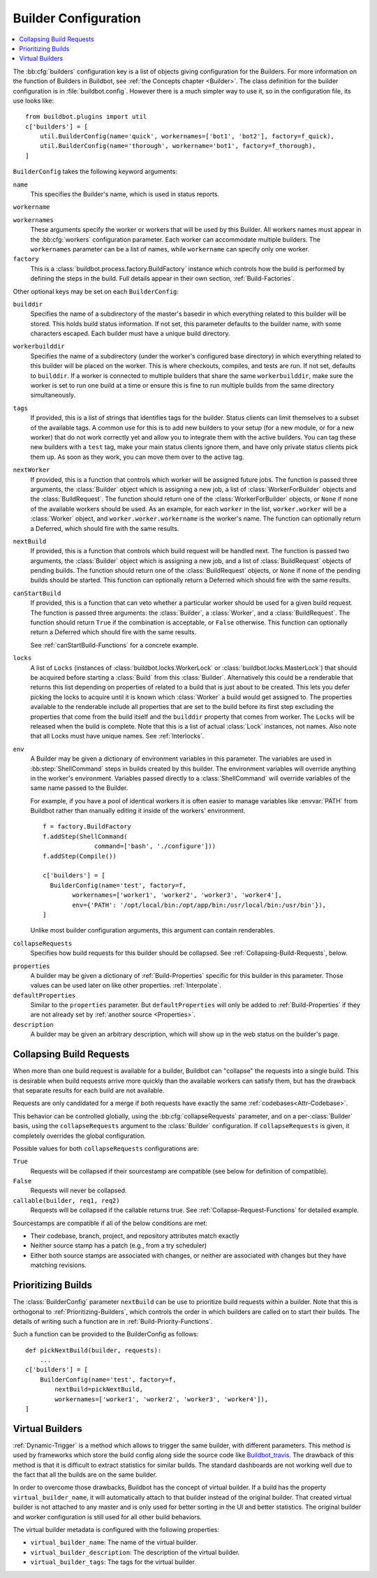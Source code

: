 .. -*- rst -*-

.. bb:cfg:: builders

.. _Builder-Configuration:

Builder Configuration
---------------------

.. contents::
    :depth: 1
    :local:

The :bb:cfg:`builders` configuration key is a list of objects giving configuration for the Builders.
For more information on the function of Builders in Buildbot, see :ref:`the Concepts chapter <Builder>`.
The class definition for the builder configuration is in :file:`buildbot.config`.
However there is a much simpler way to use it, so in the configuration file, its use looks like::

    from buildbot.plugins import util
    c['builders'] = [
        util.BuilderConfig(name='quick', workernames=['bot1', 'bot2'], factory=f_quick),
        util.BuilderConfig(name='thorough', workername='bot1', factory=f_thorough),
    ]

``BuilderConfig`` takes the following keyword arguments:

``name``
    This specifies the Builder's name, which is used in status reports.

``workername``

``workernames``
    These arguments specify the worker or workers that will be used by this Builder.
    All workers names must appear in the :bb:cfg:`workers` configuration parameter.
    Each worker can accommodate multiple builders.
    The ``workernames`` parameter can be a list of names, while ``workername`` can specify only one worker.

``factory``
    This is a :class:`buildbot.process.factory.BuildFactory` instance which controls how the build is performed by defining the steps in the build.
    Full details appear in their own section, :ref:`Build-Factories`.

Other optional keys may be set on each ``BuilderConfig``:

``builddir``
    Specifies the name of a subdirectory of the master's basedir in which everything related to this builder will be stored.
    This holds build status information.
    If not set, this parameter defaults to the builder name, with some characters escaped.
    Each builder must have a unique build directory.

``workerbuilddir``
    Specifies the name of a subdirectory (under the worker's configured base directory) in which everything related to this builder will be placed on the worker.
    This is where checkouts, compiles, and tests are run.
    If not set, defaults to ``builddir``.
    If a worker is connected to multiple builders that share the same ``workerbuilddir``, make sure the worker is set to run one build at a time or ensure this is fine to run multiple builds from the same directory simultaneously.

``tags``
    If provided, this is a list of strings that identifies tags for the builder.
    Status clients can limit themselves to a subset of the available tags.
    A common use for this is to add new builders to your setup (for a new module, or for a new worker) that do not work correctly yet and allow you to integrate them with the active builders.
    You can tag these new builders with a ``test`` tag, make your main status clients ignore them, and have only private status clients pick them up.
    As soon as they work, you can move them over to the active tag.

``nextWorker``
     If provided, this is a function that controls which worker will be assigned future jobs.
     The function is passed three arguments, the :class:`Builder` object which is assigning a new job, a list of :class:`WorkerForBuilder` objects and the :class:`BuildRequest`.
     The function should return one of the :class:`WorkerForBuilder` objects, or ``None`` if none of the available workers should be used.
     As an example, for each ``worker`` in the list, ``worker.worker`` will be a :class:`Worker` object, and ``worker.worker.workername`` is the worker's name.
     The function can optionally return a Deferred, which should fire with the same results.

``nextBuild``
    If provided, this is a function that controls which build request will be handled next.
    The function is passed two arguments, the :class:`Builder` object which is assigning a new job, and a list of :class:`BuildRequest` objects of pending builds.
    The function should return one of the :class:`BuildRequest` objects, or ``None`` if none of the pending builds should be started.
    This function can optionally return a Deferred which should fire with the same results.

``canStartBuild``
    If provided, this is a function that can veto whether a particular worker should be used for a given build request.
    The function is passed three arguments: the :class:`Builder`, a :class:`Worker`, and a :class:`BuildRequest`.
    The function should return ``True`` if the combination is acceptable, or ``False`` otherwise.
    This function can optionally return a Deferred which should fire with the same results.

    See :ref:`canStartBuild-Functions` for a concrete example.

``locks``
    A list of ``Locks`` (instances of :class:`buildbot.locks.WorkerLock` or :class:`buildbot.locks.MasterLock`) that should be acquired before starting a :class:`Build` from this :class:`Builder`.
    Alternatively this could be a renderable that returns this list depending on properties of related to a build that is just about to be created.
    This lets you defer picking the locks to acquire until it is known which :class:`Worker` a build would get assigned to.
    The properties available to the renderable include all properties that are set to the build before its first step excluding the properties that come from the build itself and the ``builddir`` property that comes from worker.
    The ``Locks`` will be released when the build is complete.
    Note that this is a list of actual :class:`Lock` instances, not names.
    Also note that all Locks must have unique names.
    See :ref:`Interlocks`.

``env``
    A Builder may be given a dictionary of environment variables in this parameter.
    The variables are used in :bb:step:`ShellCommand` steps in builds created by this builder.
    The environment variables will override anything in the worker's environment.
    Variables passed directly to a :class:`ShellCommand` will override variables of the same name passed to the Builder.

    For example, if you have a pool of identical workers it is often easier to manage variables like :envvar:`PATH` from Buildbot rather than manually editing it inside of the workers' environment.

    ::

        f = factory.BuildFactory
        f.addStep(ShellCommand(
                      command=['bash', './configure']))
        f.addStep(Compile())

        c['builders'] = [
          BuilderConfig(name='test', factory=f,
                workernames=['worker1', 'worker2', 'worker3', 'worker4'],
                env={'PATH': '/opt/local/bin:/opt/app/bin:/usr/local/bin:/usr/bin'}),
        ]

    Unlike most builder configuration arguments, this argument can contain renderables.

.. index:: Builds; merging

``collapseRequests``
    Specifies how build requests for this builder should be collapsed.
    See :ref:`Collapsing-Build-Requests`, below.

.. index:: Properties; builder

``properties``
    A builder may be given a dictionary of :ref:`Build-Properties` specific for this builder in this parameter.
    Those values can be used later on like other properties.
    :ref:`Interpolate`.

``defaultProperties``
    Similar to the ``properties`` parameter.
    But ``defaultProperties`` will only be added to :ref:`Build-Properties` if they are not already set by :ref:`another source <Properties>`.

``description``
    A builder may be given an arbitrary description, which will show up in the web status on the builder's page.

.. index:: Builds; merging

.. _Collapsing-Build-Requests:

Collapsing Build Requests
~~~~~~~~~~~~~~~~~~~~~~~~~

When more than one build request is available for a builder, Buildbot can "collapse" the requests into a single build.
This is desirable when build requests arrive more quickly than the available workers can satisfy them, but has the drawback that separate results for each build are not available.

Requests are only candidated for a merge if both requests have exactly the same :ref:`codebases<Attr-Codebase>`.

This behavior can be controlled globally, using the :bb:cfg:`collapseRequests` parameter, and on a per-:class:`Builder` basis, using the ``collapseRequests`` argument to the :class:`Builder` configuration.
If ``collapseRequests`` is given, it completely overrides the global configuration.

Possible values for both ``collapseRequests`` configurations are:

``True``
    Requests will be collapsed if their sourcestamp are compatible (see below for definition of compatible).

``False``
    Requests will never be collapsed.

``callable(builder, req1, req2)``
    Requests will be collapsed if the callable returns true.
    See :ref:`Collapse-Request-Functions` for detailed example.

Sourcestamps are compatible if all of the below conditions are met:

* Their codebase, branch, project, and repository attributes match exactly
* Neither source stamp has a patch (e.g., from a try scheduler)
* Either both source stamps are associated with changes, or neither are associated with changes but they have matching revisions.

.. index:: Builds; priority

.. _Prioritizing-Builds:

Prioritizing Builds
~~~~~~~~~~~~~~~~~~~

The :class:`BuilderConfig` parameter ``nextBuild`` can be use to prioritize build requests within a builder.
Note that this is orthogonal to :ref:`Prioritizing-Builders`, which controls the order in which builders are called on to start their builds.
The details of writing such a function are in :ref:`Build-Priority-Functions`.

Such a function can be provided to the BuilderConfig as follows::

    def pickNextBuild(builder, requests):
        ...
    c['builders'] = [
        BuilderConfig(name='test', factory=f,
            nextBuild=pickNextBuild,
            workernames=['worker1', 'worker2', 'worker3', 'worker4']),
    ]

.. _Virtual-Builders:

Virtual Builders
~~~~~~~~~~~~~~~~

:ref:`Dynamic-Trigger` is a method which allows to trigger the same builder, with different parameters.
This method is used by frameworks which store the build config along side the source code like Buildbot_travis_.
The drawback of this method is that it is difficult to extract statistics for similar builds.
The standard dashboards are not working well due to the fact that all the builds are on the same builder.

In order to overcome those drawbacks, Buildbot has the concept of virtual builder.
If a build has the property ``virtual_builder_name``, it will automatically attach to that builder instead of the original builder.
That created virtual builder is not attached to any master and is only used for better sorting in the UI and better statistics.
The original builder and worker configuration is still used for all other build behaviors.

The virtual builder metadata is configured with the following properties:

* ``virtual_builder_name``: The name of the virtual builder.

* ``virtual_builder_description``: The description of the virtual builder.

* ``virtual_builder_tags``: The tags for the virtual builder.

.. _Buildbot_travis: https://github.com/buildbot/buildbot_travis

